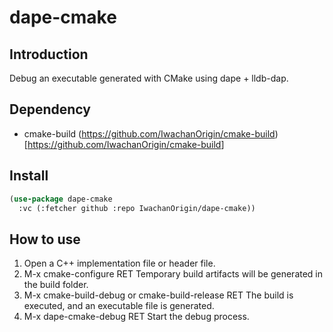 
* dape-cmake

** Introduction
Debug an executable generated with CMake using dape + lldb-dap.  

** Dependency
- cmake-build  
  (https://github.com/IwachanOrigin/cmake-build)[https://github.com/IwachanOrigin/cmake-build]  

** Install
#+begin_src emacs-lisp
  (use-package dape-cmake
    :vc (:fetcher github :repo IwachanOrigin/dape-cmake))
#+end_src

** How to use
1) Open a C++ implementation file or header file.  
2) M-x cmake-configure RET  
   Temporary build artifacts will be generated in the build folder.  
3) M-x cmake-build-debug or cmake-build-release RET  
   The build is executed, and an executable file is generated.  
4) M-x dape-cmake-debug RET  
   Start the debug process.  

